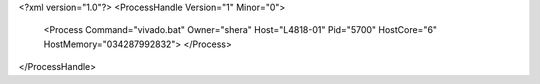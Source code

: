 <?xml version="1.0"?>
<ProcessHandle Version="1" Minor="0">
    <Process Command="vivado.bat" Owner="shera" Host="L4818-01" Pid="5700" HostCore="6" HostMemory="034287992832">
    </Process>
</ProcessHandle>
